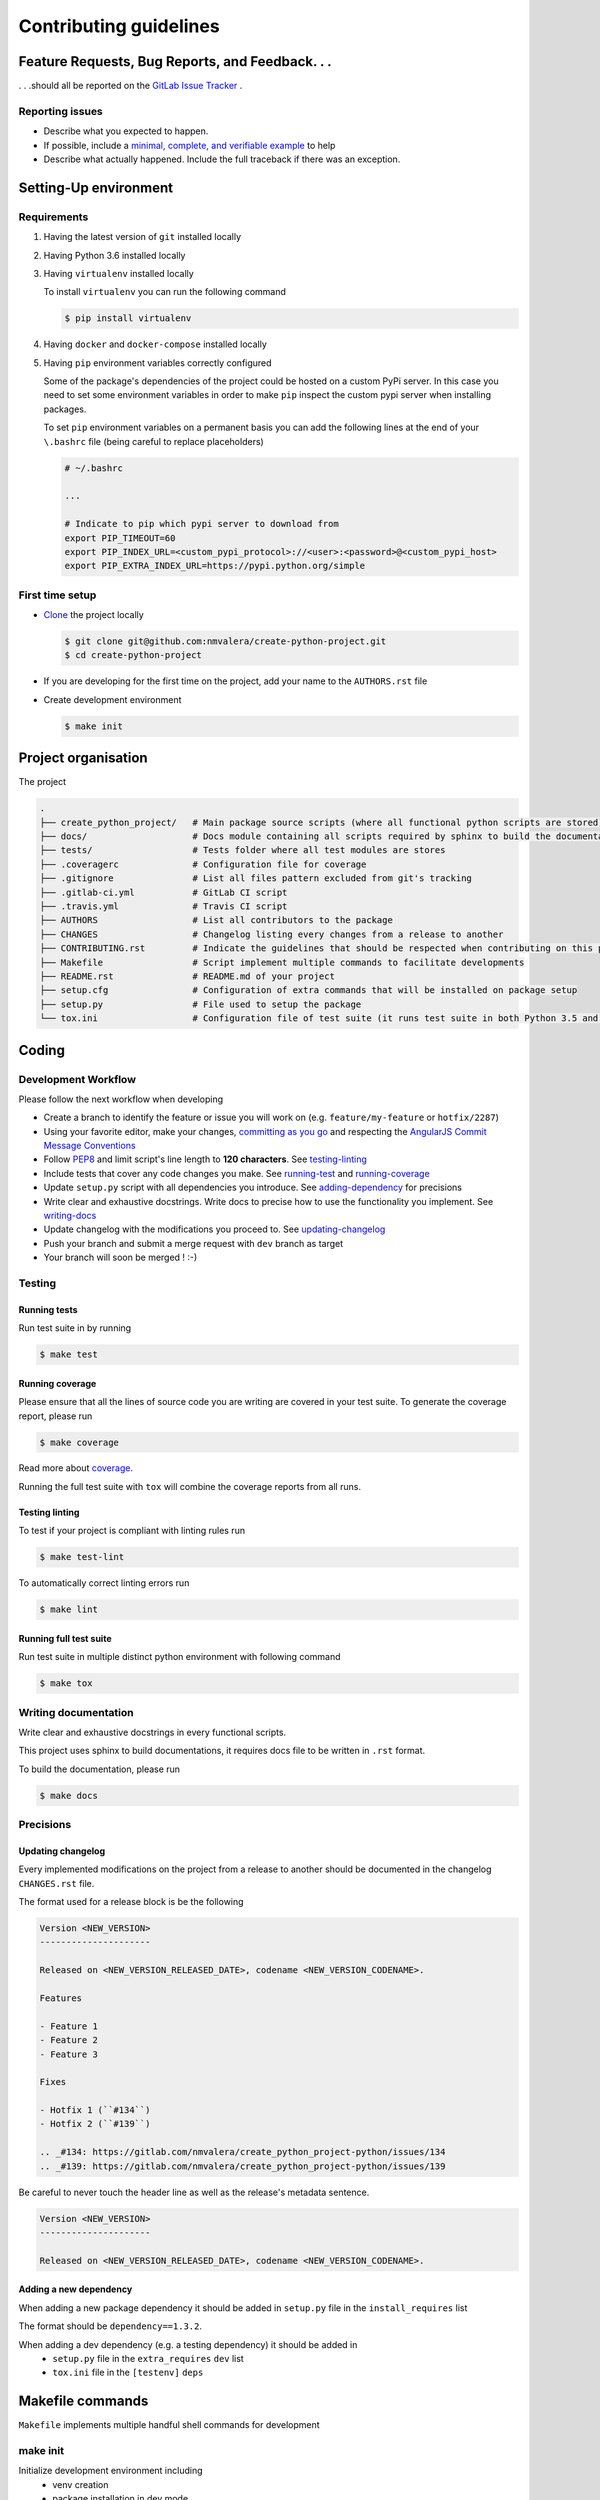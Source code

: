 Contributing guidelines
=======================

Feature Requests, Bug Reports, and Feedback. . .
------------------------------------------------

. . .should all be reported on the `GitLab Issue Tracker`_ .

.. _`GitLab Issue Tracker`: https://github.com/nmvalera/create_python_project/issues

Reporting issues
~~~~~~~~~~~~~~~~

- Describe what you expected to happen.
- If possible, include a `minimal, complete, and verifiable example`_ to help
- Describe what actually happened. Include the full traceback if there was an
  exception.

.. _minimal, complete, and verifiable example: https://stackoverflow.com/help/mcve

Setting-Up environment
----------------------

Requirements
~~~~~~~~~~~~

#. Having the latest version of ``git`` installed locally
#. Having Python 3.6 installed locally
#. Having ``virtualenv`` installed locally

   To install ``virtualenv`` you can run the following command

   .. code-block:: sh

       $ pip install virtualenv

#. Having ``docker`` and ``docker-compose`` installed locally
#. Having ``pip`` environment variables correctly configured

   Some of the package's dependencies of the project could be hosted on a custom PyPi server.
   In this case you need to set some environment variables in order to make ``pip`` inspect the custom pypi server when installing packages.

   To set ``pip`` environment variables on a permanent basis you can add the following lines at the end of your ``\.bashrc`` file (being careful to replace placeholders)

   .. code-block:: text

       # ~/.bashrc

       ...

       # Indicate to pip which pypi server to download from
       export PIP_TIMEOUT=60
       export PIP_INDEX_URL=<custom_pypi_protocol>://<user>:<password>@<custom_pypi_host>
       export PIP_EXTRA_INDEX_URL=https://pypi.python.org/simple

First time setup
~~~~~~~~~~~~~~~~

- `Clone`_ the project locally

  .. code-block:: sh

      $ git clone git@github.com:nmvalera/create-python-project.git
      $ cd create-python-project

- If you are developing for the first time on the project, add your name to the ``AUTHORS.rst`` file

.. _Clone: https://help.github.com/articles/fork-a-repo/#step-2-create-a-local-clone-of-your-fork

- Create development environment

  .. code-block:: sh

      $ make init

Project organisation
--------------------

The project

.. code-block:: text

    .
    ├── create_python_project/   # Main package source scripts (where all functional python scripts are stored)
    ├── docs/                    # Docs module containing all scripts required by sphinx to build the documentation
    ├── tests/                   # Tests folder where all test modules are stores
    ├── .coveragerc              # Configuration file for coverage
    ├── .gitignore               # List all files pattern excluded from git's tracking
    ├── .gitlab-ci.yml           # GitLab CI script
    ├── .travis.yml              # Travis CI script
    ├── AUTHORS                  # List all contributors to the package
    ├── CHANGES                  # Changelog listing every changes from a release to another
    ├── CONTRIBUTING.rst         # Indicate the guidelines that should be respected when contributing on this project
    ├── Makefile                 # Script implement multiple commands to facilitate developments
    ├── README.rst               # README.md of your project
    ├── setup.cfg                # Configuration of extra commands that will be installed on package setup
    ├── setup.py                 # File used to setup the package
    └── tox.ini                  # Configuration file of test suite (it runs test suite in both Python 3.5 and 3.6 environments)

Coding
------

Development Workflow
~~~~~~~~~~~~~~~~~~~~

Please follow the next workflow when developing

- Create a branch to identify the feature or issue you will work on (e.g.
  ``feature/my-feature`` or ``hotfix/2287``)
- Using your favorite editor, make your changes, `committing as you go`_ and respecting the `AngularJS Commit Message Conventions`_
- Follow `PEP8`_ and limit script's line length to **120 characters**. See `<testing-linting_>`_
- Include tests that cover any code changes you make. See `<running-test_>`_ and `<running-coverage_>`_
- Update ``setup.py`` script with all dependencies you introduce. See `<adding-dependency_>`_ for precisions
- Write clear and exhaustive docstrings. Write docs to precise how to use the functionality you implement. See `<writing-docs_>`_
- Update changelog with the modifications you proceed to. See `<updating-changelog_>`_
- Push your branch and submit a merge request with ``dev`` branch as target
- Your branch will soon be merged ! :-)

.. _committing as you go: http://dont-be-afraid-to-commit.readthedocs.io/en/latest/git/commandlinegit.html#commit-your-changes
.. _AngularJS Commit Message Conventions: https://gist.github.com/stephenparish/9941e89d80e2bc58a153
.. _PEP8: https://pep8.org/

Testing
~~~~~~~

.. _running-test:

Running tests
`````````````

Run test suite in by running

.. code-block:: sh

    $ make test

.. _running-coverage:

Running coverage
````````````````

Please ensure that all the lines of source code you are writing are covered in your test suite.
To generate the coverage report, please run

.. code-block:: sh

    $ make coverage

Read more about `coverage <https://coverage.readthedocs.io>`_.

Running the full test suite with ``tox`` will combine the coverage reports from all runs.

.. _testing-linting:

Testing linting
```````````````

To test if your project is compliant with linting rules run

.. code-block:: sh

    $ make test-lint

To automatically correct linting errors run

.. code-block:: sh

    $ make lint

Running full test suite
```````````````````````

Run test suite in multiple distinct python environment with following command

.. code-block:: sh

    $ make tox

.. _writing-docs:

Writing documentation
~~~~~~~~~~~~~~~~~~~~~

Write clear and exhaustive docstrings in every functional scripts.

This project uses sphinx to build documentations, it requires docs file to be written in ``.rst`` format.

To build the documentation, please run

.. code-block:: sh

    $ make docs

Precisions
~~~~~~~~~~

.. _updating-changelog:

Updating changelog
``````````````````

Every implemented modifications on the project from a release to another should be documented in the changelog ``CHANGES.rst`` file.

The format used for a release block is be the following

.. code-block:: text

    Version <NEW_VERSION>
    ---------------------

    Released on <NEW_VERSION_RELEASED_DATE>, codename <NEW_VERSION_CODENAME>.

    Features

    - Feature 1
    - Feature 2
    - Feature 3

    Fixes

    - Hotfix 1 (``#134``)
    - Hotfix 2 (``#139``)

    .. _#134: https://gitlab.com/nmvalera/create_python_project-python/issues/134
    .. _#139: https://gitlab.com/nmvalera/create_python_project-python/issues/139

Be careful to never touch the header line as well as the release's metadata sentence.

.. code-block:: text

    Version <NEW_VERSION>
    ---------------------

    Released on <NEW_VERSION_RELEASED_DATE>, codename <NEW_VERSION_CODENAME>.

.. _adding-dependency:

Adding a new dependency
```````````````````````

When adding a new package dependency it should be added in ``setup.py`` file in the ``install_requires`` list

The format should be ``dependency==1.3.2``.

When adding a dev dependency (e.g. a testing dependency) it should be added in
    - ``setup.py`` file in the ``extra_requires`` ``dev`` list
    - ``tox.ini`` file in the ``[testenv]`` ``deps``

Makefile commands
-----------------

``Makefile`` implements multiple handful shell commands for development

make init
~~~~~~~~~

Initialize development environment including
    - venv creation
    - package installation in dev mode

make clean
~~~~~~~~~~

Clean the package project by removing some files such as ``.pyc``, ``.pyo``, ``*.egg-info``

make test-lint
~~~~~~~~~~~~~~

Check if python scripts are compliant with `PEP8`_ rules

make lint
~~~~~~~~~

Automatically correct `PEP8`_ mistakes contained in the project.

make coverage
~~~~~~~~~~~~~

Run the test suite and computes test coverage.
It creates an html report that is automatically open after the commands terminates

make tox
~~~~~~~~

Run the test suites in multiple environments

make docs
~~~~~~~~~

Build documentation from the ``docs`` folder using sphinx.
It generates a build of the documentation in html format located in ``docs/_build/html``.

